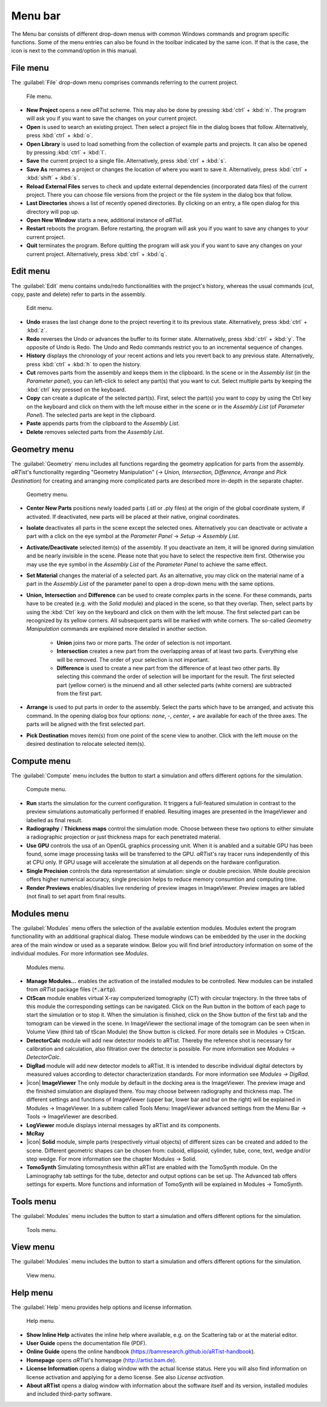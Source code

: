 .. |artist| replace:: *aRT*\ ist

Menu bar
--------
.. _MenuBarSection:

The Menu bar consists of different drop-down menus with common Windows commands and program specific functions. Some of the menu entries can also be found in the toolbar indicated by the same icon. If that is the case, the icon is next to the command/option in this manual.

File menu
^^^^^^^^^
.. _FileMenuSubsection:

The :guilabel:`File` drop-down menu comprises commands referring to the current project.

.. _guiFileMenu:
.. figure:: pictures/gui-menu-file.png
    :alt: aRTist file menu
    :width: 60%

    File menu.

* **New Project** opens a new |artist| scheme. This may also be done by pressing :kbd:`ctrl` + :kbd:`n`. The program will ask you if you want to save the changes on your current project.
* |icon-open| **Open** is used to search an existing project. Then select a project file in the dialog boxes that follow. Alternatively, press :kbd:`ctrl` + :kbd:`o`.
* |icon-library| **Open Library**  is used to load something from the collection of example parts and projects. It can also be opened by pressing :kbd:`ctrl` + :kbd:`l`.
* |icon-save| **Save** the current project to a single file. Alternatively, press :kbd:`ctrl` + :kbd:`s`.
* |icon-saveas| **Save As** renames a project or changes the location of where you want to save it. Alternatively, press :kbd:`ctrl` + :kbd:`shift` + :kbd:`s`.
* **Reload External Files** serves to check and update external dependencies (incorporated data files) of the current project. There you can choose file versions from the project or the file system in the dialog box that follow.
* **Last Directories** shows a list of recently opened directories. By clicking on an entry, a file open dialog for this directory will pop up.
* **Open New Window** starts a new, additional instance of |artist|.
* **Restart** reboots the program. Before restarting, the program will ask you if you want to save any changes to your current project.
* **Quit** terminates the program. Before quitting the program will ask you if you want to save any changes on your current project. Alternatively, press :kbd:`ctrl` + :kbd:`q`.


.. |icon-open| image:: pictures/icons/16x16_document-open-folder.png
    :width: 16
.. |icon-library| image:: pictures/icons/16x16_library.png
    :width: 16
.. |icon-save| image:: pictures/icons/16x16_document-save.png
    :width: 16
.. |icon-saveas| image:: pictures/icons/16x16_document-save-as.png
    :width: 16


Edit menu
^^^^^^^^^
.. _EditMenuSubsection:

The :guilabel:`Edit` menu contains undo/redo functionalities with the project's history, whereas the usual commands (cut, copy, paste and delete) refer to parts in the assembly.

.. _guiEditMenu:
.. figure:: pictures/gui-menu-edit.png
    :alt: aRTist edit menu
    :width: 20%

    Edit menu.

* |icon-undo| **Undo** erases the last change done to the project reverting it to its previous state. Alternatively, press :kbd:`ctrl` + :kbd:`z`.
* |icon-redo| **Redo** reverses the Undo or advances the buffer to its former state. Alternatively, press :kbd:`ctrl` + :kbd:`y`. The opposite of Undo is Redo. The Undo and Redo commands restrict you to an incremental sequence of changes.
* **History** displays the chronology of your recent actions and lets you revert back to any previous state. Alternatively, press :kbd:`ctrl` + :kbd:`h` to open the history.
* |icon-cut| **Cut** removes parts from the assembly and keeps them in the clipboard. In the scene or in the *Assembly list* (in the *Parameter panel*), you can left-click to select any part(s) that you want to cut. Select multiple parts by keeping the :kbd:`ctrl` key pressed on the keyboard.
* |icon-copy| **Copy** can create a duplicate of the selected part(s). First, select the part(s) you want to copy by using the Ctrl key on the keyboard and click on them with the left mouse either in the scene or in the *Assembly List* (of *Parameter Panel*). The selected parts are kept in the clipboard.
* |icon-paste| **Paste** appends parts from the clipboard to the *Assembly List*.
* |icon-delete| **Delete** removes selected parts from the *Assembly List*. 

.. |icon-undo| image:: pictures/icons/16x16_edit-undo.png
    :width: 16
.. |icon-redo| image:: pictures/icons/16x16_edit-redo.png
    :width: 16
.. |icon-cut| image:: pictures/icons/16x16_edit-cut.png
    :width: 16
.. |icon-copy| image:: pictures/icons/16x16_edit-copy.png
    :width: 16
.. |icon-paste| image:: pictures/icons/16x16_edit-paste.png
    :width: 16
.. |icon-delete| image:: pictures/icons/16x16_edit-delete.png
    :width: 16


Geometry menu
^^^^^^^^^^^^^
.. _GeometryMenuSubsection:

The :guilabel:`Geometry` menu includes all functions regarding the geometry application for parts from the assembly. |artist|'s functionality regarding "Geometry Manipulation" (→ *Union, Intersection, Difference, Arrange* and *Pick Destination*) for creating and arranging more complicated parts are described more in-depth in the separate chapter.

.. _guiGeometryMenu:
.. figure:: pictures/gui-menu-geometry.png
    :alt: aRTist geometry menu
    :width: 20%

    Geometry menu.

* |icon-centernew| **Center New Parts** positions newly loaded parts (.stl or .ply files) at the origin of the global coordinate system, if activated. If deactivated, new parts will be placed at their native, original coordinates.
* **Isolate** deactivates all parts in the scene except the selected ones. Alternatively you can deactivate or activate a part with a click on the |icon-eye| eye symbol at the *Parameter Panel* → *Setup* → *Assembly List*.
* **Activate/Deactivate** selected item(s) of the assembly. If you deactivate an item, it will be ignored during simulation and be nearly invisible in the scene. Please note that you have to select the respective item first. Otherwise you may use the |icon-eye| eye symbol in the *Assembly List* of the *Parameter Panel* to achieve the same effect.
* **Set Material** changes the material of a selected part. As an alternative, you may click on the material name of a part in the *Assembly List* of the parameter panel to open a drop-down menu with the same options.
* |icon-union| **Union,** |icon-intersection| **Intersection** and |icon-difference| **Difference** can be used to create complex parts in the scene. For these commands, parts have to be created (e.g. with the |icon-solid| *Solid* module) and placed in the scene, so that they overlap. Then, select parts by using the :kbd:`Ctrl` key on the keyboard and click on them with the left mouse. The first selected part can be recognized by its yellow corners. All subsequent parts will be marked with white corners. The so-called *Geometry Manipulation* commands are explained more detailed in another section.

	* |icon-union| **Union** joins two or more parts. The order of selection is not important.
	* |icon-intersection| **Intersection** creates a new part from the overlapping areas of at least two parts. Everything else will be removed. The order of your selection is not important.
	* |icon-difference| **Difference** is used to create a new part from the difference of at least two other parts. By selecting this command the order of selection will be important for the result. The first selected part (yellow corner) is the minuend and all other selected parts (white corners) are subtracted from the first part.
* |icon-arrange| **Arrange** is used to put parts in order to the assembly. Select the parts which have to be arranged, and activate this command. In the opening dialog box four options: *none*, *-*, *center*, *+* are available for each of the three axes. The parts will be aligned with the first selected part.
* |icon-pickposition| **Pick Destination** moves item(s) from one point of the scene view to another. Click with the left mouse on the desired destination to relocate selected item(s).

.. |icon-centernew| image:: pictures/icons/16x16_center-new.png
    :width: 16
.. |icon-eye| image:: pictures/icons/16x16_object-visible-on.png
    :width: 16
.. |icon-union| image:: pictures/icons/16x16_boolean-union.png
    :width: 16
.. |icon-intersection| image:: pictures/icons/16x16_boolean-intersection.png
    :width: 16
.. |icon-difference| image:: pictures/icons/16x16_boolean-difference.png
    :width: 16
.. |icon-solid| image:: pictures/icons/16x16_icon-solid.png
    :width: 16
.. |icon-arrange| image:: pictures/icons/16x16_icon-arrange.png
    :width: 16
.. |icon-pickposition| image:: pictures/icons/16x16_edit-pickposition.png
    :width: 16


Compute menu
^^^^^^^^^^^^^
.. _ComputeMenuSubsection:

The :guilabel:`Compute` menu includes the button to start a simulation and offers different options for the simulation.

.. _guiComputeMenu:
.. figure:: pictures/gui-menu-compute.png
    :alt: aRTist compute menu
    :width: 20%

    Compute menu.

* |icon-run| **Run** starts the simulation for the current configuration. It triggers a full-featured simulation in contrast to the preview simulations automatically performed if enabled. Resulting images are presented in the ImageViewer and labelled |icon-final| as final result.
* **Radiography** / **Thickness maps** control the simulation mode. Choose between these two options to either simulate a radiographic projection or just thickness maps for each penetrated material.
* **Use GPU** controls the usa of an OpenGL graphics processing unit. When it is anabled and a suitable GPU has been found, some image processing tasks will be transferred to the GPU. |artist|'s ray tracer runs independently of this at CPU only. If GPU usage will accelerate the simulation at all depends on the hardware configuration.
* **Single Precision** controls the data representation at simulation: single or double precision. While double precision offers higher numerical accuracy, single precision helps to reduce memory consumtion and computing time.
* **Render Previews** enables/disables live rendering of preview images in ImageViewer. Preview images are labled |icon-preview| (not final) to set apart from final |icon-final| results.

.. |icon-run| image:: pictures/icons/16x16_aRTist.png
    :width: 16
.. |icon-final| image:: pictures/icons/16x16_image-final.png
    :width: 16
.. |icon-preview| image:: pictures/icons/16x16_image-preview.png
    :width: 16


Modules menu
^^^^^^^^^^^^^
.. _ModulesMenuSubsection:

The :guilabel:`Modules` menu offers the selection of the available extention modules. Modules extent the program functionallity with an additional graphical dialog. These module windows can be embedded by the user in the docking area of the main window or used as a separate window. Below you will find brief introductory information on some of the individual modules. For more information see `Modules`.

.. _guiModulesMenu:
.. figure:: pictures/gui-menu-modules.png
    :alt: aRTist modules menu
    :width: 20%

    Modules menu.

* **Manage Modules...** enables the activation of the installed modules to be controlled. New modules can be installed from |artist| package files (:code:`*.artp`).
* **CtScan** module enables virtual X-ray computerized tomography (CT) with circular trajectory. In the three tabs of this module the corresponding settings can be navigated. Click on the Run button in the bottom of each page to start the simulation or to stop it. When the simulation is finished, click on the Show button of the first tab and the tomogram can be viewed in the scene. In ImageViewer the sectional image of the tomogram can be seen when in Volume View (third tab of tScan Module) the Show button is clicked. For more details see in Modules → CtScan.
* **DetectorCalc** module will add new detector models to aRTist. Thereby the reference shot is necessary for calibration and calculation, also filtration over the detector is possible. For more information see `Modules → DetectorCalc`.
* **DigRad** module will add new detector models to aRTist. It is intended to describe individual digital detectors by measured values according to detector characterization standards. For more information see `Modules → DigRad`.
* |icon| **ImageViewer** The only module by default in the docking area is the ImageViewer. The preview image and the finished simulation are displayed there. You may choose between radiography and thickness map. The different settings and functions of ImageViewer (upper bar, lower bar and bar on the right) will be explained in Modules → ImageViewer. In a subitem called Tools Menu: ImageViewer advanced settings from the Menu Bar → Tools → ImageViewer are described.
* **LogViewer** module displays internal messages by aRTist and its components.
* **McRay**
* |icon| **Solid** module, simple parts (respectively virtual objects) of different sizes can be created and added to the scene. Different geometric shapes can be chosen from: cuboid, ellipsoid, cylinder, tube, cone, text, wedge and/or step wedge. For more information see the chapter Modules → Solid.
* **TomoSynth** Simulating tomosynthesis within aRTist are enabled with the TomoSynth module. On the Laminography tab settings for the tube, detector and output options can be set up. The Advanced tab offers settings for experts. More functions and information of TomoSynth will be explained in Modules → TomoSynth.

Tools menu
^^^^^^^^^^^^^
.. _ToolsMenuSubsection:

The :guilabel:`Modules` menu includes the button to start a simulation and offers different options for the simulation.

.. _guiToolsMenu:
.. figure:: pictures/gui-menu-tools.png
    :alt: aRTist tools menu
    :width: 30%

    Tools menu.


View menu
^^^^^^^^^^^^^
.. _ViewMenuSubsection:

The :guilabel:`Modules` menu includes the button to start a simulation and offers different options for the simulation.

.. _guiViewMenu:
.. figure:: pictures/gui-menu-view.png
    :alt: aRTist view menu
    :width: 40%

    View menu.


Help menu
^^^^^^^^^
.. _HelpMenuSubsection:

The :guilabel:`Help` menu provides help options and license information.

.. _guiHelpMenu:
.. figure:: pictures/gui-menu-help.png
    :alt: aRTist help menu
    :width: 30%

    Help menu.

* |icon-help| **Show Inline Help** activates the inline help where available, e.g. on the Scattering tab or at the material editor.
* **User Guide** opens the documentation file (PDF).
* **Online Guide** opens the online handbook (https://bamresearch.github.io/aRTist-handbook).
* **Homepage** opens |artist|'s homepage (http://artist.bam.de).
* **License Information** opens a dialog window with the actual license status. Here you will also find information on license activation and applying for a demo license. See also `License activation`.
* |icon-run| **About aRTist** opens a dialog window with information about the software itself and its version, installed modules and included third-party software.

.. |icon-help| image:: pictures/icons/16x16_system-help.png
    :width: 16
